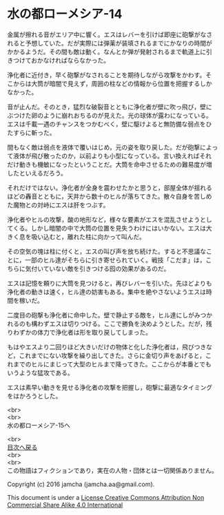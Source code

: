 #+OPTIONS: toc:nil
#+OPTIONS: \n:t

* 水の都ローメシア-14

  金属が擦れる音がエリア中に響く。エスはレバーを引けば即座に砲撃がなさ
  れると予想していた。だが実際には弾薬が装填されるまでにかなりの時間が
  かかるようだ。その間も敵は動く。なんとか弾が発射されるまで軌道上に引
  きつけておかなければならなかった。

  浄化者に近付き，早く砲撃がなされることを期待しながら攻撃をかわす。そ
  こからは大筒が暗闇で見えず，周囲の柱などの情報から位置を把握するしか
  なかった。

  音が止んだ。そのとき，猛烈な破裂音とともに浄化者が壁に吹っ飛び，壁に
  ぶつけた卵のように崩れおちるのが見えた。光の球体が露わになっている。
  エスは千載一遇のチャンスをつかむべく，壁に駆けよると無防備な弱点をひ
  たすらに斬った。

  間もなく敵は弱点を液体で覆いはじめ，元の姿を取り戻した。だが砲撃によっ
  て液体が飛び散ったのか，以前よりも小型になっている。言い換えればそれ
  だけ動きも機敏になったということだ。大筒を命中させるための難易度が増
  したといえるだろう。

  それだけではない。浄化者が全身を震わせたかと思うと，部屋全体が揺れる
  ほどの轟音とともに，天井から数十のヒルが落ちてきた。散々自身を苦しめ
  た魔物との対峙にエスは肝をつぶす。

  浄化者やヒルの攻撃，酸の地形など，様々な要素がエスを混乱させようとし
  てくる。しかし暗闇の中で大筒の位置を見失うわけにはいかない。エスは大
  きく息を吸い込むと，離れた柱に向かって叫んだ。

  その空気の塊は柱に付くと，エスの叫び声を放ち続けた。すると不思議なこ
  とに，一部のヒル達がそちらに引き寄せられていく。戦技「こだま」は，こ
  ちらに気付いていない敵を引きつける囮の効果があるのだ。

  エスは記憶を頼りに大筒を見つけると，再びレバーを引いた。先ほどよりも
  浄化者の動きは速く，ヒル達の妨害もある。集中を絶やさないようエスは時
  間を稼いだ。

  二度目の砲撃も浄化者に命中した。壁で静止する敵を，ヒル達にしがみつか
  れるのも構わずエスは切りつける。ここで勝負を決めようとした。だが，残
  りわずかの体力で浄化者は形を取り戻してしまった。

  もはやエスより二回りほど大きいだけの物体と化した浄化者は，飛びつきな
  ど，これまでにない攻撃を繰り出してきた。さらに金切り声をあげると，こ
  れまでのヒルにまじって大型のヒルまで降ってきた。ここからが本番とでも
  いうような猛攻である。

  エスは素早い動きを見せる浄化者の攻撃を把握し，砲撃に最適なタイミング
  をはかろうとした。

  <br>
  <br>
  水の都ローメシア-15へ

  <br>
  [[https://github.com/jamcha-aa/EbonyBlades/blob/master/README.md][目次へ戻る]]
  <br>
  <br>
  この物語はフィクションであり，実在の人物・団体とは一切関係ありません。

  Copyright (c) 2016 jamcha (jamcha.aa@gmail.com).

  This document is under a [[http://creativecommons.org/licenses/by-nc-sa/4.0/deed][License Creative Commons Attribution Non Commercial Share Alike 4.0 International]]

  [[http://creativecommons.org/licenses/by-nc-sa/4.0/deed][file:http://i.creativecommons.org/l/by-nc-sa/3.0/80x15.png]]

